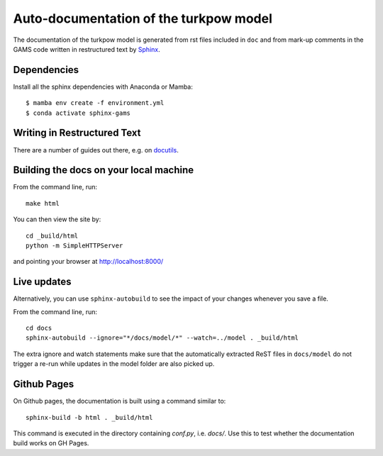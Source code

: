 Auto-documentation of the turkpow model
=======================================

The documentation of the turkpow model is generated from rst files included in ``doc``
and from mark-up comments in the GAMS code written in restructured text by Sphinx_.


Dependencies
------------

Install all the sphinx dependencies with Anaconda or Mamba::

    $ mamba env create -f environment.yml
    $ conda activate sphinx-gams


Writing in Restructured Text
----------------------------

There are a number of guides out there, e.g. on docutils_.


Building the docs on your local machine
---------------------------------------

From the command line, run::

    make html

You can then view the site by::

    cd _build/html
    python -m SimpleHTTPServer

and pointing your browser at http://localhost:8000/


Live updates
------------

Alternatively, you can use ``sphinx-autobuild`` to see the impact of your
changes whenever you save a file.

From the command line, run::

    cd docs
    sphinx-autobuild --ignore="*/docs/model/*" --watch=../model . _build/html

The extra ignore and watch statements make sure that the automatically extracted
ReST files in ``docs/model`` do not trigger a re-run while updates in the model
folder are also picked up.
    

Github Pages
-------------

On Github pages, the documentation is built using a command similar to::

    sphinx-build -b html . _build/html

This command is executed in the directory containing `conf.py`, i.e.
`docs/`. Use this to test whether the documentation build works on
GH Pages.

.. _Sphinx: http://sphinx-doc.org/
.. _docutils: http://docutils.sourceforge.net/docs/user/rst/quickref.html
